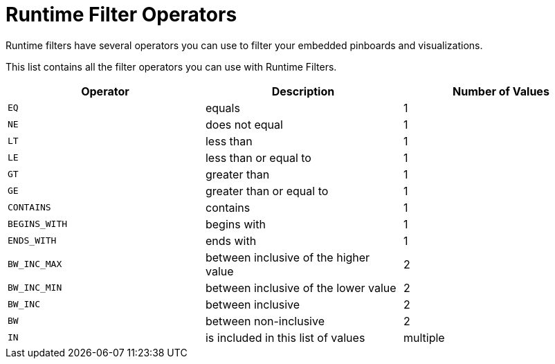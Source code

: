 = Runtime Filter Operators
:last_updated: 11/18/2019


Runtime filters have several operators you can use to filter your embedded pinboards and visualizations.

This list contains all the filter operators you can use with Runtime Filters.

|===
| Operator | Description | Number of Values

| `EQ`
| equals
| 1

| `NE`
| does not equal
| 1

| `LT`
| less than
| 1

| `LE`
| less than or equal to
| 1

| `GT`
| greater than
| 1

| `GE`
| greater than or equal to
| 1

| `CONTAINS`
| contains
| 1

| `BEGINS_WITH`
| begins with
| 1

| `ENDS_WITH`
| ends with
| 1

| `BW_INC_MAX`
| between inclusive of the higher value
| 2

| `BW_INC_MIN`
| between inclusive of the lower value
| 2

| `BW_INC`
| between inclusive
| 2

| `BW`
| between non-inclusive
| 2

| `IN`
| is included in this list of values
| multiple
|===
